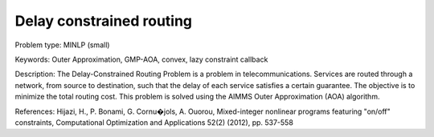 Delay constrained routing
==========================

Problem type:
MINLP (small)

Keywords:
Outer Approximation, GMP-AOA, convex, lazy constraint callback

Description:
The Delay-Constrained Routing Problem is a problem in telecommunications.
Services are routed through a network, from source to destination, such
that the delay of each service satisfies a certain guarantee. The objective
is to minimize the total routing cost. This problem is solved using the
AIMMS Outer Approximation (AOA) algorithm.

References:
Hijazi, H., P. Bonami, G. Cornu�jols, A. Ouorou, Mixed-integer nonlinear
programs featuring "on/off" constraints, Computational Optimization and
Applications 52(2) (2012), pp. 537-558

.. meta::
   :keywords: Outer Approximation, GMP-AOA, convex, lazy constraint callback

